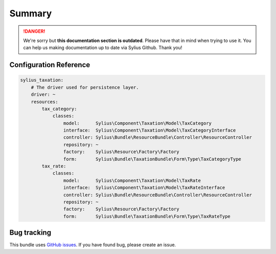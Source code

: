 .. rst-class:: outdated

Summary
=======

.. danger::

   We're sorry but **this documentation section is outdated**. Please have that in mind when trying to use it.
   You can help us making documentation up to date via Sylius Github. Thank you!

Configuration Reference
-----------------------

.. code-block:: yaml

    sylius_taxation:
        # The driver used for persistence layer.
        driver: ~
        resources:
            tax_category:
                classes:
                    model:      Sylius\Component\Taxation\Model\TaxCategory
                    interface:  Sylius\Component\Taxation\Model\TaxCategoryInterface
                    controller: Sylius\Bundle\ResourceBundle\Controller\ResourceController
                    repository: ~
                    factory:    Sylius\Resource\Factory\Factory
                    form:       Sylius\Bundle\TaxationBundle\Form\Type\TaxCategoryType
            tax_rate:
                classes:
                    model:      Sylius\Component\Taxation\Model\TaxRate
                    interface:  Sylius\Component\Taxation\Model\TaxRateInterface
                    controller: Sylius\Bundle\ResourceBundle\Controller\ResourceController
                    repository: ~
                    factory:    Sylius\Resource\Factory\Factory
                    form:       Sylius\Bundle\TaxationBundle\Form\Type\TaxRateType

Bug tracking
------------

This bundle uses `GitHub issues <https://github.com/Sylius/Sylius/issues>`_.
If you have found bug, please create an issue.
